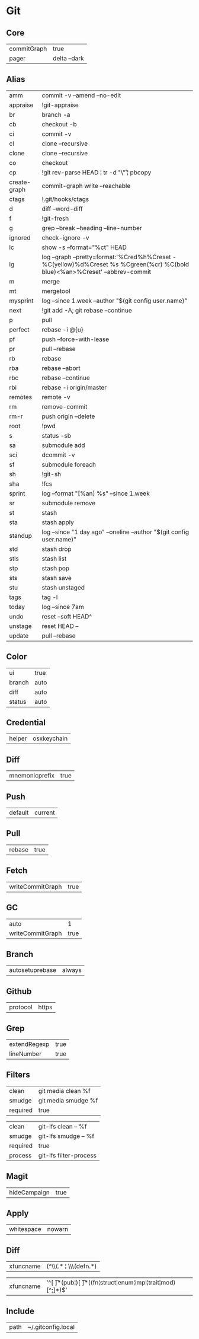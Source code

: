 * Git
#+ATTR_HTML: :width 48px
[[../images/git.png]]

** Core
#+name: core
| commitGraph | true         |
| pager       | delta --dark |

** Alias
#+name: alias
| amm          | commit -v --amend --no-edit                                                                                                 |
| appraise     | !git-appraise                                                                                                               |
| br           | branch -a                                                                                                                   |
| cb           | checkout -b                                                                                                                 |
| ci           | commit -v                                                                                                                   |
| cl           | clone --recursive                                                                                                           |
| clone        | clone --recursive                                                                                                           |
| co           | checkout                                                                                                                    |
| cp           | !git rev-parse HEAD ¦ tr -d "\\r" ¦ pbcopy                                                                                  |
| create-graph | commit-graph write --reachable                                                                                              |
| ctags        | !.git/hooks/ctags                                                                                                           |
| d            | diff --word-diff                                                                                                            |
| f            | !git-fresh                                                                                                                  |
| g            | grep --break --heading --line-number                                                                                        |
| ignored      | check-ignore -v                                                                                                             |
| lc           | show -s --format="%ct" HEAD                                                                                                 |
| lg           | log --graph --pretty=format:'%Cred%h%Creset -%C(yellow)%d%Creset %s %Cgreen(%cr) %C(bold blue)<%an>%Creset' --abbrev-commit |
| m            | merge                                                                                                                       |
| mt           | mergetool                                                                                                                   |
| mysprint     | log --since 1.week --author "$(git config user.name)"                                                                       |
| next         | !git add -A; git rebase --continue                                                                                          |
| p            | pull                                                                                                                        |
| perfect      | rebase -i @{u}                                                                                                              |
| pf           | push --force-with-lease                                                                                                     |
| pr           | pull --rebase                                                                                                               |
| rb           | rebase                                                                                                                      |
| rba          | rebase --abort                                                                                                              |
| rbc          | rebase --continue                                                                                                           |
| rbi          | rebase -i origin/master                                                                                                     |
| remotes      | remote -v                                                                                                                   |
| rm           | remove-commit                                                                                                               |
| rm-r         | push origin --delete                                                                                                        |
| root         | !pwd                                                                                                                        |
| s            | status -sb                                                                                                                  |
| sa           | submodule add                                                                                                               |
| sci          | dcommit -v                                                                                                                  |
| sf           | submodule foreach                                                                                                           |
| sh           | !git-sh                                                                                                                     |
| sha          | !fcs                                                                                                                        |
| sprint       | log --format "[%an] %s" --since 1.week                                                                                      |
| sr           | submodule remove                                                                                                            |
| st           | stash                                                                                                                       |
| sta          | stash apply                                                                                                                 |
| standup      | log --since "1 day ago" --oneline --author "$(git config user.name)"                                                        |
| std          | stash drop                                                                                                                  |
| stls         | stash list                                                                                                                  |
| stp          | stash pop                                                                                                                   |
| sts          | stash save                                                                                                                  |
| stu          | stash unstaged                                                                                                              |
| tags         | tag -l                                                                                                                      |
| today        | log --since 7am                                                                                                             |
| undo         | reset --soft HEAD^                                                                                                          |
| unstage      | reset HEAD --                                                                                                               |
| update       | pull --rebase                                                                                                               |

** Color
#+name: color
| ui     | true  |
| branch | auto  |
| diff   | auto  |
| status | auto  |

** Credential
#+name: credential
| helper | osxkeychain |

** Diff
#+name: diff
| mnemonicprefix | true  |

** Push
#+name: push
| default | current |

** Pull
#+name: pull
| rebase | true  |

** Fetch
#+name: fetch
| writeCommitGraph | true |

** GC
#+name: gc
| auto             |    1 |
| writeCommitGraph | true |

** Branch
#+name: branch
| autosetuprebase | always |

** Github
#+name: github
| protocol | https |

** Grep
#+name: grep
| extendRegexp | true |
| lineNumber   | true |

** Filters
#+name: filter-media
| clean    | git media clean %f  |
| smudge   | git media smudge %f |
| required | true                |

#+name: filter-lfs
| clean    | git-lfs clean -- %f    |
| smudge   | git-lfs smudge -- %f   |
| required | true                   |
| process  | git-lfs filter-process |

** Magit
#+name: magit
| hideCampaign | true |

** Apply
#+name: apply
| whitespace | nowarn |

** Diff
#+name: diff-clojure
| xfuncname | (^\\(.* ¦ \\s*\\(defn.*) |

#+name: diff-rust
| xfuncname | '^[ \t]*(pub¦)[ \t]*((fn¦struct¦enum¦impl¦trait¦mod)[^;]*)$' |

** Include
#+name: include
| path | ~/.gitconfig.local |

** Conversion to code                                                 :noexport:

#+name: key-val
#+begin_src emacs-lisp :var vals=alias
(replace-regexp-in-string "¦" "|" (message "%s" (mapconcat 'identity (mapcar (lambda (m) (format "%s = %s" (car m) (car (cdr m)))) vals) "\n")))
#+end_src

#+begin_src ini :tangle ~/.gitconfig :noweb yes :tangle-mode (identity #o444)
;; <<license>>

[core]
  <<key-val(core)>>

[alias]
  <<key-val(alias)>>

[color]
  <<key-val(color)>>

[credential]
  <<key-val(credential)>>

[diff]
  <<key-val(diff)>>

[push]
  <<key-val(push)>>

[pull]
  <<key-val(push)>>

[fetch]
  <<key-val(fetch)>>

[gc]
  <<key-val(gc)>>

[branch]
  <<key-val(branch)>>

[hub]
<<key-val(github)>>

[grep]
<<key-val(grep)>>

[filter "media"]
<<key-val(filter-media)>>

[filter "lfs"]
<<key-val(filter-lfs)>>

[magit]
<<key-val(magit)>>

[diff "clojure"]
<<key-val(diff-clojure)>>

[diff "rust"]
<<key-val(diff-rust)>>

[include]
<<key-val(include)>>
#+end_src
